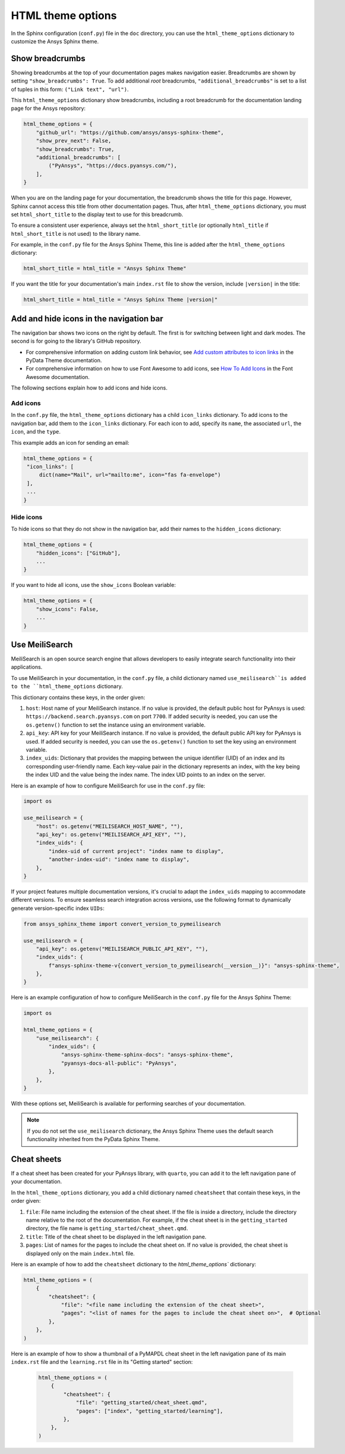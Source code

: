 .. _ref_user_guide_html_theme:

HTML theme options
==================

In the Sphinx configuration (``conf.py``) file in the ``doc`` directory, you can use the
``html_theme_options`` dictionary to customize the Ansys Sphinx theme.

Show breadcrumbs
----------------

Showing breadcrumbs at the top of your documentation pages makes navigation easier.
Breadcrumbs are shown by setting ``"show_breadcrumbs": True``. To add additional
*root* breadcrumbs, ``"additional_breadcrumbs"`` is set to a list of tuples in
this form: ``("Link text", "url")``.

This ``html_theme_options`` dictionary show breadcrumbs, including a root breadcrumb
for the documentation landing page for the Ansys repository:

.. code:: python

   html_theme_options = {
       "github_url": "https://github.com/ansys/ansys-sphinx-theme",
       "show_prev_next": False,
       "show_breadcrumbs": True,
       "additional_breadcrumbs": [
           ("PyAnsys", "https://docs.pyansys.com/"),
       ],
   }

When you are on the landing page for your documentation, the breadcrumb shows the title for this
page. However, Sphinx cannot access this title from other documentation pages. Thus, after
``html_theme_options`` dictionary, you must set ``html_short_title`` to the display text to
use for this breadcrumb.

To ensure a consistent user experience, always set the ``html_short_title``
(or optionally ``html_title`` if ``html_short_title`` is not used) to the library name.

For example, in the ``conf.py`` file for the Ansys Sphinx Theme, this line is added
after the ``html_theme_options`` dictionary:

.. code:: python

   html_short_title = html_title = "Ansys Sphinx Theme"

If you want the title for your documentation's main ``index.rst`` file to show the version,
include ``|version|`` in the title:

.. code:: python

   html_short_title = html_title = "Ansys Sphinx Theme |version|"


Add and hide icons in the navigation bar
----------------------------------------

The navigation bar shows two icons on the right by default. The first is for
switching between light and dark modes. The second is for going to the library's
GitHub repository.

- For comprehensive information on adding custom link behavior, see
  `Add custom attributes to icon links <https://pydata-sphinx-theme.readthedocs.io/en/stable/user_guide/header-links.html#add-custom-attributes-to-icon-links>`_
  in the PyData Theme documentation.
- For comprehensive information on how to use Font Awesome to add icons, see `How To Add Icons <https://fontawesome.com/v6/docs/web/add-icons/how-to>`_
  in the Font Awesome documentation.

The following sections explain how to add icons and hide icons.

Add icons
~~~~~~~~~

In the ``conf.py`` file, the ``html_theme_options`` dictionary has a child ``icon_links``
dictionary. To add icons to the navigation bar, add them to the ``icon_links``
dictionary. For each icon to add, specify its ``name``, the associated ``url``,
the ``icon``, and the ``type``.

This example adds an icon for sending an email:

.. code-block:: pycon

    html_theme_options = {
     "icon_links": [
         dict(name="Mail", url="mailto:me", icon="fas fa-envelope")
     ],
     ...
    }

Hide icons
~~~~~~~~~~

To hide icons so that they do not show in the navigation bar, add their names
to the ``hidden_icons`` dictionary:

.. code-block:: pycon

    html_theme_options = {
        "hidden_icons": ["GitHub"],
        ...
    }


If you want to hide all icons, use the ``show_icons`` Boolean variable:

.. code-block:: pycon

    html_theme_options = {
        "show_icons": False,
        ...
    }

Use MeiliSearch
----------------

MeiliSearch is an open source search engine that allows developers to
easily integrate search functionality into their applications.

To use MeiliSearch in your documentation, in the ``conf.py`` file,
a child dictionary named ``use_meilisearch``is added to the ``html_theme_options``
dictionary.

This dictionary contains these keys, in the order given:

#. ``host``: Host name of your MeiliSearch instance. If no value is provided,
   the default public host for PyAnsys is used: ``https://backend.search.pyansys.com``
   on port ``7700``. If added security is needed, you can use the ``os.getenv()`` function
   to set the instance using an environment variable.

#. ``api_key``: API key for your MeiliSearch instance. If no value is provided,
   the default public API key for PyAnsys is used. If added security is needed,
   you can use the ``os.getenv()`` function to set the key using an environment
   variable.

#. ``index_uids``: Dictionary that provides the mapping between the unique
   identifier (UID) of an index and its corresponding user-friendly name.
   Each key-value pair in the dictionary represents an index, with the key
   being the index UID and the value being the index name. The index UID
   points to an index on the server.

Here is an example of how to configure MeiliSearch for use in the ``conf.py`` file:

.. code-block:: python

    import os

    use_meilisearch = {
        "host": os.getenv("MEILISEARCH_HOST_NAME", ""),
        "api_key": os.getenv("MEILISEARCH_API_KEY", ""),
        "index_uids": {
            "index-uid of current project": "index name to display",
            "another-index-uid": "index name to display",
        },
    }


If your project features multiple documentation versions, it's crucial to adapt the
``index_uids`` mapping to accommodate different versions. To ensure seamless search
integration across versions, use the following format to dynamically generate
version-specific index ``UIDs``:

.. code-block:: python

    from ansys_sphinx_theme import convert_version_to_pymeilisearch

    use_meilisearch = {
        "api_key": os.getenv("MEILISEARCH_PUBLIC_API_KEY", ""),
        "index_uids": {
            f"ansys-sphinx-theme-v{convert_version_to_pymeilisearch(__version__)}": "ansys-sphinx-theme",
        },
    }


Here is an example configuration of how to configure MeiliSearch in the ``conf.py`` file
for the Ansys Sphinx Theme:

.. code-block:: python

    import os

    html_theme_options = {
        "use_meilisearch": {
            "index_uids": {
                "ansys-sphinx-theme-sphinx-docs": "ansys-sphinx-theme",
                "pyansys-docs-all-public": "PyAnsys",
            },
        },
    }


With these options set, MeiliSearch is available for performing searches of
your documentation.

.. note::

    If you do not set the ``use_meilisearch`` dictionary, the
    Ansys Sphinx Theme uses the default search functionality
    inherited from the PyData Sphinx Theme.

Cheat sheets
------------

If a cheat sheet has been created for your PyAnsys library, with ``quarto``, you can
add it to the left navigation pane of your documentation.

In the ``html_theme_options`` dictionary, you add a child dictionary named ``cheatsheet``
that contain these keys, in the order given:

#. ``file``: File name including the extension of the cheat sheet. If the file is inside a directory,
   include the directory name relative to the root of the documentation. For example, if the cheat sheet
   is in the ``getting_started`` directory, the file name is ``getting_started/cheat_sheet.qmd``.
#. ``title``: Title of the cheat sheet to be displayed in the left navigation pane.
#. ``pages``: List of names for the pages to include the cheat sheet on. If no value is provided,
   the cheat sheet is displayed only on the main ``index.html`` file.

Here is an example of how to add the ``cheatsheet`` dictionary to the `html_theme_options`` dictionary:

.. code-block:: python

    html_theme_options = (
        {
            "cheatsheet": {
                "file": "<file name including the extension of the cheat sheet>",
                "pages": "<list of names for the pages to include the cheat sheet on>",  # Optional
            },
        },
    )

Here is an example of how to show a thumbnail of a PyMAPDL cheat sheet in the left navigation pane of its
main ``index.rst`` file and the ``learning.rst`` file in its "Getting started" section:

 .. code-block:: python

    html_theme_options = (
        {
            "cheatsheet": {
                "file": "getting_started/cheat_sheet.qmd",
                "pages": ["index", "getting_started/learning"],
            },
        },
    )
